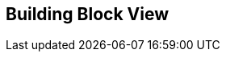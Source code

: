 ifndef::imagesdir[:imagesdir: ../images]

[[section-building-block-view]]


== Building Block View

ifdef::arc42help[]

=== Whitebox Overall System

.Building Block View.
image::Building_block_view.png["Building Block View"]

Motivation::

The goal of this system is to offer a question and answer game based on images, where participants can answer questions automatically generated from Wikidata. 
Additionally, a Large Language Model (LLM) provides hints to participants when requested, enhancing the game experience.

Contained Building Blocks::
|===
|Name| Description

|User

|Represents the participants of the game (they can answer questions and request hints).

|Browser

|Interface where the user interacts with the game. It is responsible for sending answers and hint requests.

|WIChat
|Manages the game logic. It communicates with Wikidata to retrieve data and provides additional information to the LLM when necessary.

|Wikidata
|Database that provides the data to generate the questions.

|LLM (Large Language Model)
|Processes users' questions about the images and returns hints to the Browser to help the participants.

|===

Important Interfaces::
|===
|Name| Description

|**User interface** (User ↔ Browser)
|The user interacts with the Browser. The Browser is used to send answers and requests hints.

|**HTTP/REST Inteface** (Browser ↔ WIChat)
|The browser communicates with de WIChat system using HTPP or REST requests to send answer and retrieve
game information

|**Hints Requests** (Browser ↔ LLM)
| The browser requests hints from the Large Language Model (LLM) to assist the participants.

|**Query for Additional Information** (LLM ↔ WIChat)
|The LLM queries WIChat when additional information is needed to provide hints.

|**REST Inteface** (WIChat ↔ Wikidata)
|WIChat interacts with Wikidata via REST requests to retrieve data for generating questions.

|**Response in HTML/JSON** (WIChat ↔ Browser)
|WIChat sends the processed information to the browser in HTML or JSON format to be presented to the user.

|**Sending Hints** (LLM ↔ Browser)
|The LLM sends hints to the browser to be displayed to the user.

|===